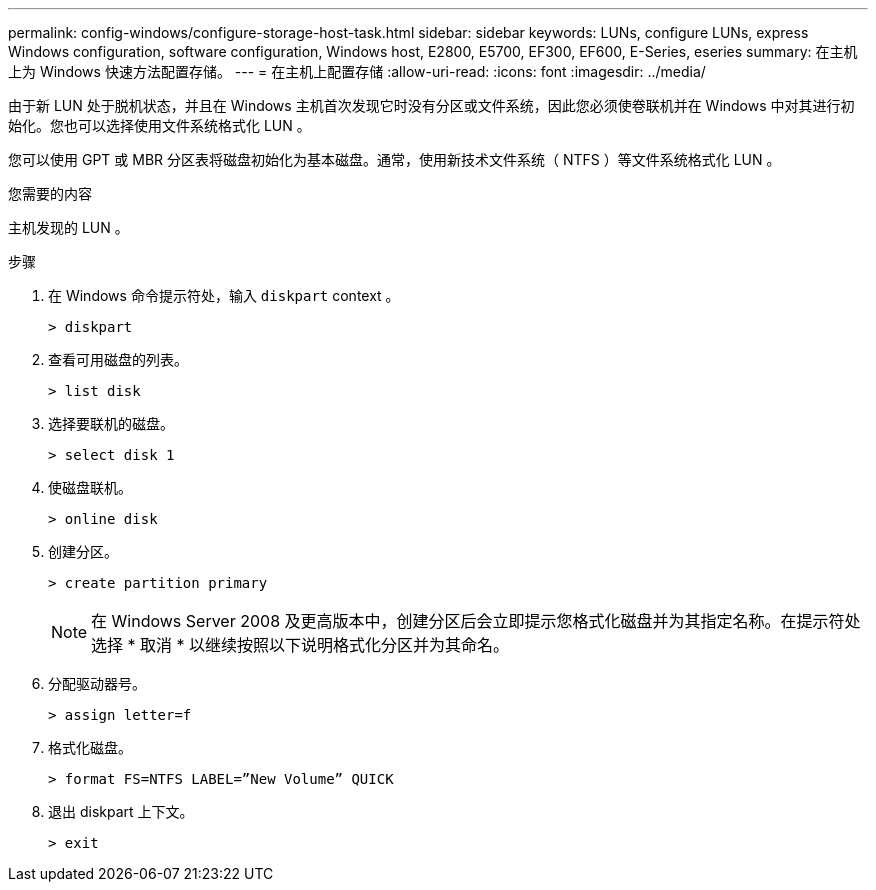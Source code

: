 ---
permalink: config-windows/configure-storage-host-task.html 
sidebar: sidebar 
keywords: LUNs, configure LUNs, express Windows configuration, software configuration, Windows host, E2800, E5700, EF300, EF600, E-Series, eseries 
summary: 在主机上为 Windows 快速方法配置存储。 
---
= 在主机上配置存储
:allow-uri-read: 
:icons: font
:imagesdir: ../media/


[role="lead"]
由于新 LUN 处于脱机状态，并且在 Windows 主机首次发现它时没有分区或文件系统，因此您必须使卷联机并在 Windows 中对其进行初始化。您也可以选择使用文件系统格式化 LUN 。

您可以使用 GPT 或 MBR 分区表将磁盘初始化为基本磁盘。通常，使用新技术文件系统（ NTFS ）等文件系统格式化 LUN 。

.您需要的内容
主机发现的 LUN 。

.步骤
. 在 Windows 命令提示符处，输入 `diskpart` context 。
+
[listing]
----
> diskpart
----
. 查看可用磁盘的列表。
+
[listing]
----
> list disk
----
. 选择要联机的磁盘。
+
[listing]
----
> select disk 1
----
. 使磁盘联机。
+
[listing]
----
> online disk
----
. 创建分区。
+
[listing]
----
> create partition primary
----
+

NOTE: 在 Windows Server 2008 及更高版本中，创建分区后会立即提示您格式化磁盘并为其指定名称。在提示符处选择 * 取消 * 以继续按照以下说明格式化分区并为其命名。

. 分配驱动器号。
+
[listing]
----
> assign letter=f
----
. 格式化磁盘。
+
[listing]
----
> format FS=NTFS LABEL=”New Volume” QUICK
----
. 退出 diskpart 上下文。
+
[listing]
----
> exit
----

